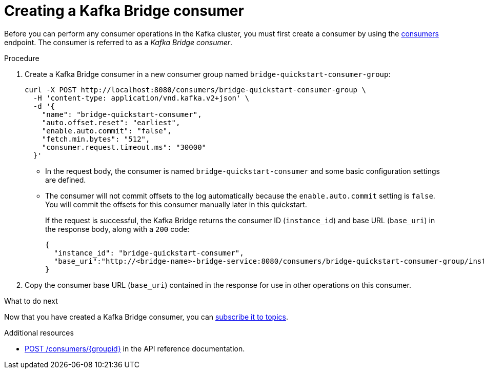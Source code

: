 // Module included in the following assemblies:
//
// assembly-kafka-bridge-quickstart.adoc

[id='proc-creating-kafka-bridge-consumer-{context}']
= Creating a Kafka Bridge consumer

Before you can perform any consumer operations in the Kafka cluster, you must first create a consumer by using the link:https://strimzi.io/docs/bridge/latest/#_createconsumer[consumers^] endpoint. The consumer is referred to as a __Kafka Bridge consumer__.

.Procedure

. Create a Kafka Bridge consumer in a new consumer group named `bridge-quickstart-consumer-group`: 
+
[source,curl,subs=attributes+]
----
curl -X POST http://localhost:8080/consumers/bridge-quickstart-consumer-group \
  -H 'content-type: application/vnd.kafka.v2+json' \
  -d '{
    "name": "bridge-quickstart-consumer",
    "auto.offset.reset": "earliest",
    "enable.auto.commit": "false",
    "fetch.min.bytes": "512",
    "consumer.request.timeout.ms": "30000"
  }'
----
+
* In the request body, the consumer is named `bridge-quickstart-consumer` and some basic configuration settings are defined.
* The consumer will not commit offsets to the log automatically because the `enable.auto.commit` setting is `false`. You will commit the offsets for this consumer manually later in this quickstart.
+
If the request is successful, the Kafka Bridge returns the consumer ID (`instance_id`) and base URL (`base_uri`) in the response body, along with a `200` code:
+
[source,json,subs=attributes+]
----
{
  "instance_id": "bridge-quickstart-consumer",
  "base_uri":"http://<bridge-name>-bridge-service:8080/consumers/bridge-quickstart-consumer-group/instances/bridge-quickstart-consumer"
}
----

. Copy the consumer base URL (`base_uri`) contained in the response for use in other operations on this consumer.

.What to do next

Now that you have created a Kafka Bridge consumer, you can  xref:proc-bridge-subscribing-consumer-topics-{context}[subscribe it to topics].

.Additional resources

* link:https://strimzi.io/docs/bridge/latest/#_createconsumer[POST /consumers/{groupid}^] in the API reference documentation.
